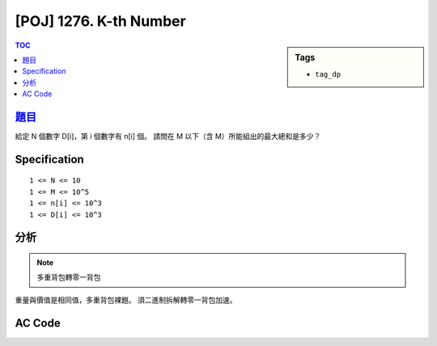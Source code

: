 #####################################
[POJ] 1276. K-th Number
#####################################

.. sidebar:: Tags

    - ``tag_dp``

.. contents:: TOC
    :depth: 2


******************************************************
`題目 <http://poj.org/problem?id=1276>`_
******************************************************

給定 N 個數字 D[i]，第 i 個數字有 n[i] 個。
請問在 M 以下（含 M）所能組出的最大總和是多少？

************************
Specification
************************

::

    1 <= N <= 10
    1 <= M <= 10^5
    1 <= n[i] <= 10^3
    1 <= D[i] <= 10^3

************************
分析
************************

.. note:: 多重背包轉零一背包

重量與價值是相同值，多重背包裸題。
須二進制拆解轉零一背包加速。

************************
AC Code
************************

.. code-block:: cpp
    :linenos:

    // #include <bits/stdc++.h>
    #include <cstdio>
    #include <vector>
    #include <algorithm>
    using namespace std;

    typedef long long ll;

    struct Item {
        ll v, w;
    };

    const int MAX_W = 100000;
    ll dp[MAX_W + 1];

    ll knapsack01(const vector<Item>& items, int W) {
        fill(dp, dp + W + 1, 0ll);
        for (int i = 0; i < int(items.size()); i++) {
            for (int j = W; j >= items[i].w; j--) {
                dp[j] = max(dp[j], dp[j - items[i].w] + items[i].v);
            }
        }
        return dp[W];
    }

    int main() {
        ll W; int N;
        while (scanf("%lld %d", &W, &N) != EOF) {
            vector<Item> items;
            for (int i = 0; i < N; i++) {
                ll val, num;
                scanf("%lld %lld", &num, &val);
                for (ll k = 1; k <= num; k *= 2) {
                    items.push_back((Item) {k * val, k * val});
                    num -= k;
                }
                if (num > 0) {
                    items.push_back((Item) {num * val, num * val});
                }
            }

            printf("%lld\n", knapsack01(items, W));
        }
        return 0;
    }
